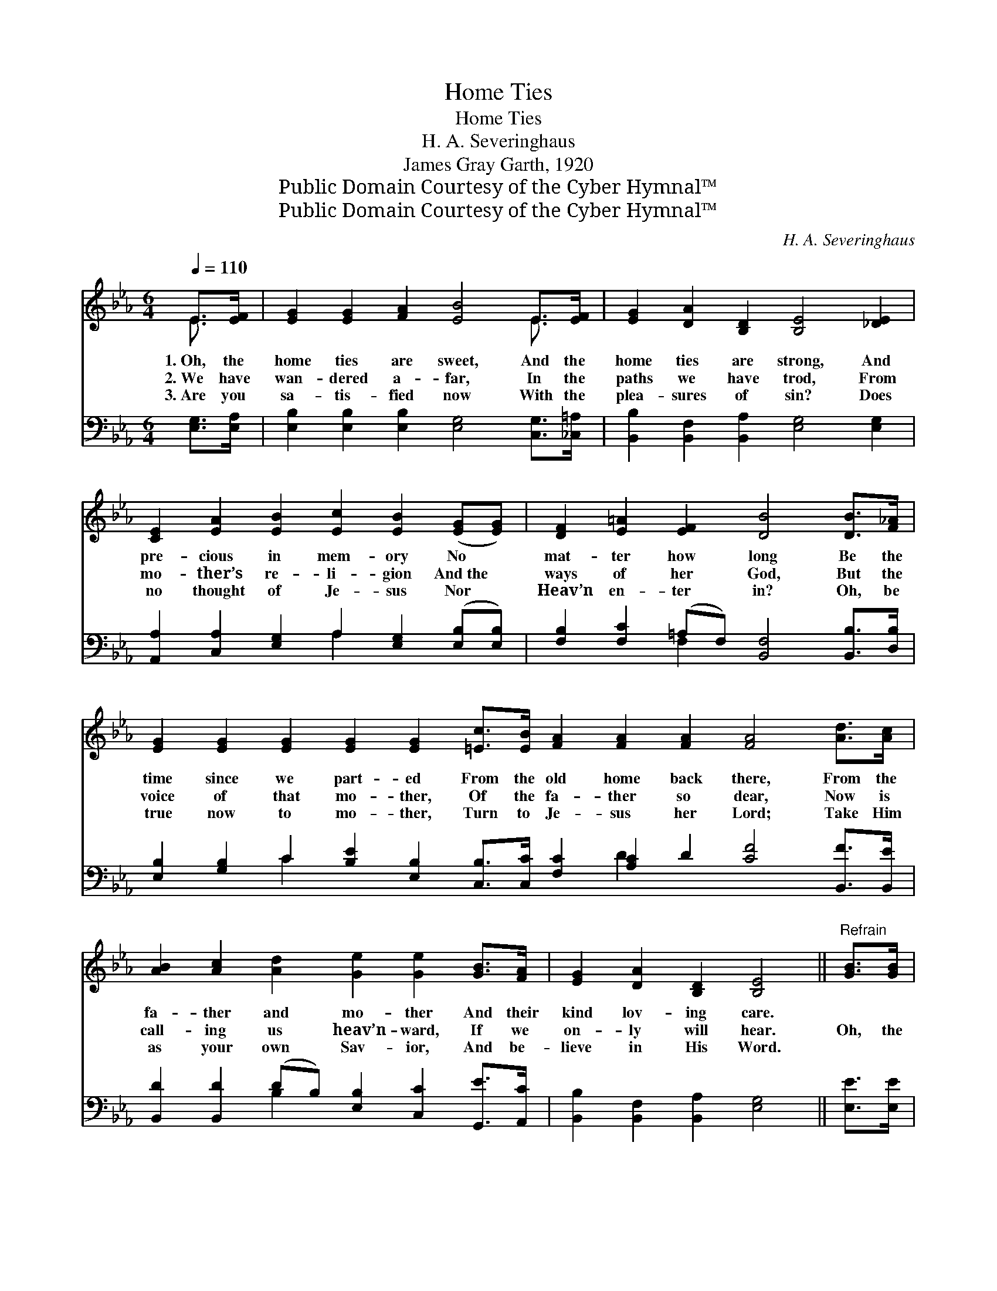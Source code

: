 X:1
T:Home Ties
T:Home Ties
T:H. A. Severinghaus
T:James Gray Garth, 1920
T:Public Domain Courtesy of the Cyber Hymnal™
T:Public Domain Courtesy of the Cyber Hymnal™
C:H. A. Severinghaus
Z:Public Domain
Z:Courtesy of the Cyber Hymnal™
%%score ( 1 2 ) ( 3 4 )
L:1/8
Q:1/4=110
M:6/4
K:Eb
V:1 treble 
V:2 treble 
V:3 bass 
V:4 bass 
V:1
 E>[EF] | [EG]2 [EG]2 [FA]2 [EB]4 E>[EF] | [EG]2 [DA]2 [B,D]2 [B,E]4 [_DE]2 | %3
w: 1.~Oh, the|home ties are sweet, And the|home ties are strong, And|
w: 2.~We have|wan- dered a- far, In the|paths we have trod, From|
w: 3.~Are you|sa- tis- fied now With the|plea- sures of sin? Does|
 [CE]2 [EA]2 [EB]2 [Ec]2 [EB]2 ([EG][EG]) | [DF]2 [E=A]2 [EF]2 [DB]4 [DB]>[F_A] | %5
w: pre- cious in mem- ory No *|mat- ter how long Be the|
w: mo- ther’s re- li- gion And~the *|ways of her God, But the|
w: no thought of Je- sus Nor *|Heav’n en- ter in? Oh, be|
 [EG]2 [EG]2 [EG]2 [EG]2 [EG]2 [=Ec]>[EB] [FA]2 [FA]2 [FA]2 [FA]4 [Ad]>[Ac] | %6
w: time since we part- ed From the old home back there, From the|
w: voice of that mo- ther, Of the fa- ther so dear, Now is|
w: true now to mo- ther, Turn to Je- sus her Lord; Take Him|
 [AB]2 [Ac]2 [Ad]2 [Ge]2 [Ge]2 [GB]>[FA] | [EG]2 [DA]2 [B,D]2 [B,E]4 ||"^Refrain" [GB]>[GB] | %9
w: fa- ther and mo- ther And their|kind lov- ing care.||
w: call- ing us heav’n- ward, If we|on- ly will hear.|Oh, the|
w: as your own Sav- ior, And be-|lieve in His Word.||
 [GB]2 [EG]2 [FA]2 [GB]4!pp! [GB]>[GB] | [GB]2 [EG]2 [FA]2 [GB]4 [GB]>[GB] | %11
w: ||
w: home ties are sweet, Yes, the|home ties are strong, Let us|
w: ||
 [Ac]2 [Ec]2 [^Fc]2 [GB]2 [EG]2 [EG]2 | [DF]2 [E=A]2 [EF]2 [DB]4 [DB]>[D_A] | %13
w: ||
w: keep them un- bro- ken, Be|time short or long; Keep the|
w: ||
 [EG]2 [EG]2 [EG]2 [EG]2 [EG]2 [=Ec]>[EB] [FA]2 [FA]2 [FA]2 [FA]4 [Ad]>[Ac] | %14
w: |
w: home ties in Je- sus Who has gone to pre- pare For the|
w: |
 [AB]2 [Ac]2 [Ad]2 [Ge]2 [Ge]2 [GB]>[FA] | [EG]2 [DA]2 [B,D]2 [B,E]4 |] %16
w: ||
w: home up in Hea- ven, Let us|all meet up there.|
w: ||
V:2
 E3/2 x/ | x10 E3/2 x/ | x12 | x12 | x12 | x24 | x12 | x10 || x2 | x12 | x12 | x12 | x12 | x24 | %14
 x12 | x10 |] %16
V:3
 [E,G,]>[E,A,] | [E,B,]2 [E,B,]2 [E,B,]2 [E,G,]4 [C,G,]>[_C,=A,] | %2
 [B,,B,]2 [B,,F,]2 [B,,A,]2 [E,G,]4 [E,G,]2 | [A,,A,]2 [C,A,]2 [E,G,]2 A,2 [E,G,]2 ([E,B,][E,B,]) | %4
 [F,B,]2 [F,C]2 (=A,F,) [B,,F,]4 [B,,B,]>[D,B,] | %5
 [E,B,]2 [G,B,]2 C2 [B,E]2 [E,B,]2 [C,B,]>[C,C] [F,C]2 [A,C]2 D2 [CF]4 [B,,F]>[B,,E] | %6
 [B,,D]2 [B,,D]2 (DB,) [E,B,]2 [C,C]2 [G,,E]>[A,,C] | [B,,B,]2 [B,,F,]2 [B,,A,]2 [E,G,]4 || %8
 [E,E]>[E,E] | [E,E]2 [E,B,]2 [E,B,]2 [E,E]4 [E,E]>[E,E] | %10
 [E,E]2 [E,B,]2 [E,B,]2 [E,E]4 [E,E]>[E,E] | [A,E]2 [A,E]2 [=A,E]2 [B,E]2 B,2 [E,B,]2 | %12
 [F,B,]2 [F,C]2 (=A,F,) [B,,F,]4 [B,,B,]>[B,,B,] | %13
 [E,B,]2 [G,B,]2 C2 [B,E]2 [E,B,]2 [C,B,]>[C,C] [F,C]2 [A,C]2 D2 [CF]4 [B,,F]>[B,,E] | %14
 [B,,D]2 [B,,D]2 (DB,) [E,B,]2 [C,C]2 [G,,E]>[A,,C] | [B,,B,]2 [B,,F,]2 [B,,A,]2 [E,G,]4 |] %16
V:4
 x2 | x12 | x12 | x6 A,2 x4 | x4 F,2 x6 | x4 C2 x8 D2 x8 | x4 B,2 x6 | x10 || x2 | x12 | x12 | %11
 x8 B,2 x2 | x4 F,2 x6 | x4 C2 x8 D2 x8 | x4 B,2 x6 | x10 |] %16

